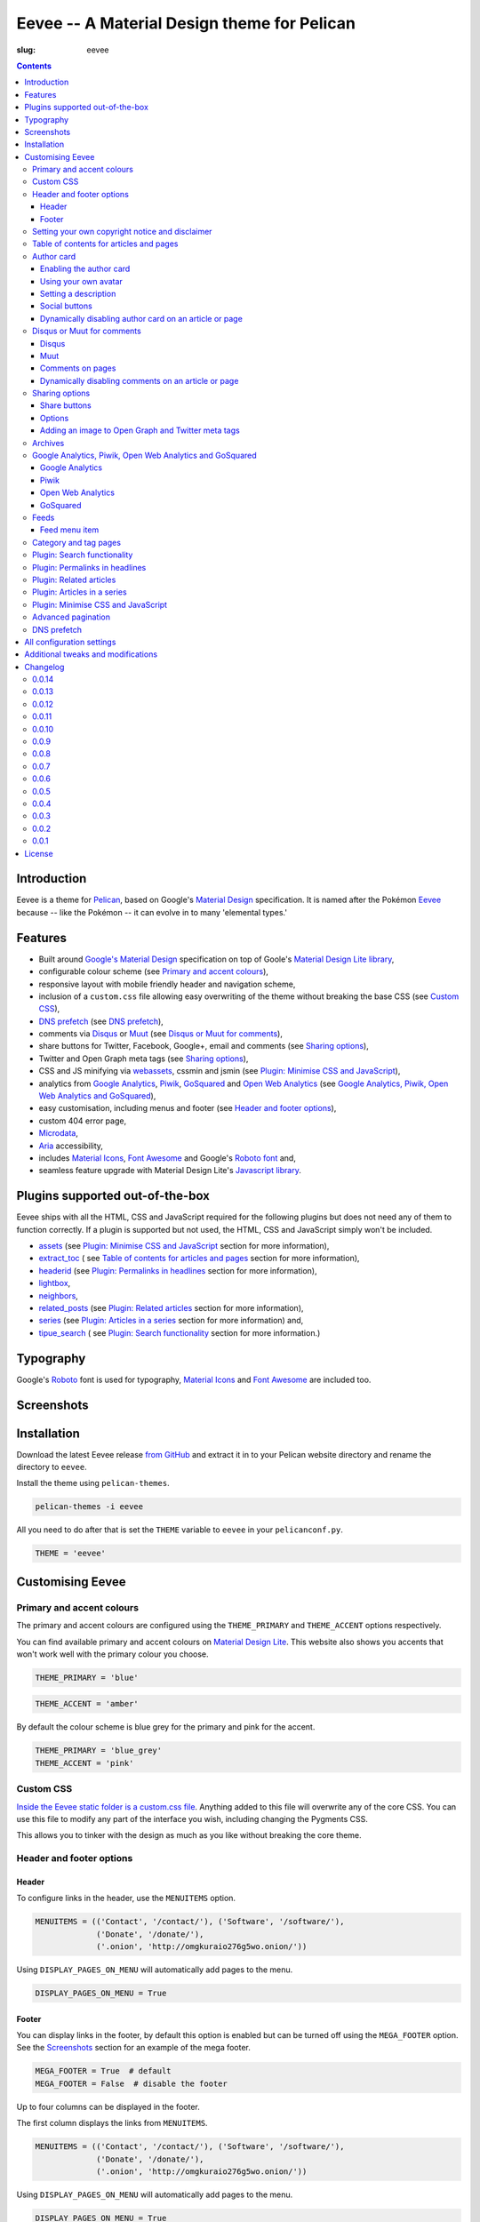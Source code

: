 Eevee -- A Material Design theme for Pelican
############################################
:slug: eevee

.. image:: /images/eeveelutions.png
    :alt: Eevee, the Pokémon
    :align: center

.. contents::
    :backlinks: none

.. role:: blue-grey
.. role:: pink

Introduction
============

Eevee is a theme for `Pelican <http://getpelican.com>`__, based on Google's
`Material Design <https://material.google.com/>`__ specification. It is named
after the Pokémon `Eevee <http://www.pokemon.com/uk/pokedex/eevee>`__ because
-- like the Pokémon -- it can evolve in to many 'elemental types.'

Features
========

- Built around `Google's Material Design <https://material.google.com/>`__
  specification on top of Goole's `Material Design Lite library
  <https://github.com/google/material-design-lite>`__,
- configurable colour scheme (see `Primary and accent colours`_),
- responsive layout with mobile friendly header and navigation scheme,
- inclusion of a ``custom.css`` file allowing easy overwriting of the theme
  without breaking the base CSS (see `Custom CSS`_),
- `DNS prefetch`_ (see `DNS prefetch`_),
- comments via `Disqus <https://disqus.com/>`__ or `Muut
  <https://muut.com/>`__ (see `Disqus or Muut for comments`_),
- share buttons for Twitter, Facebook, Google+, email and comments (see
  `Sharing options`_),
- Twitter and Open Graph meta tags (see `Sharing options`_),
- CSS and JS minifying via `webassets
  <https://webassets.readthedocs.io/en/latest/>`__, cssmin and jsmin (see
  `Plugin: Minimise CSS and JavaScript`_),
- analytics from `Google Analytics <https://analytics.google.com>`__,
  `Piwik <https://piwik.org/>`__, `GoSquared <https://www.gosquared.com/>`__
  and `Open Web Analytics <http://www.openwebanalytics.com/>`__ (see
  `Google Analytics, Piwik, Open Web Analytics and GoSquared`_),
- easy customisation, including menus and footer (see `Header and footer
  options`_),
- custom 404 error page,
- `Microdata <https://en.wikipedia.org/wiki/Microdata_(HTML)>`__,
- `Aria <https://en.wikipedia.org/wiki/WAI-ARIA>`__ accessibility,
- includes `Material Icons <https://design.google.com/icons/>`__, `Font Awesome
  <http://fontawesome.io/>`__ and Google's `Roboto font
  <https://typecast.com/preview/google/Roboto>`__ and,
- seamless feature upgrade with Material Design Lite's `Javascript library
  <https://getmdl.io/started/index.html#download>`__.

Plugins supported out-of-the-box
================================

Eevee ships with all the HTML, CSS and JavaScript required for the following
plugins but does not need any of them to function correctly. If a plugin is
supported but not used, the HTML, CSS and JavaScript simply won't be included.

- `assets
  <https://github.com/getpelican/pelican-plugins/tree/master/assets>`__ (see
  `Plugin: Minimise CSS and JavaScript`_ section for more information),
- `extract_toc
  <https://github.com/getpelican/pelican-plugins/tree/master/extract_toc>`__ (
  see `Table of contents for articles and pages`_ section for more
  information),
- `headerid
  <https://github.com/getpelican/pelican-plugins/tree/master/headerid>`__ (see
  `Plugin: Permalinks in headlines`_ section for more information),
- `lightbox
  <https://github.com/kura/lightbox>`__,
- `neighbors
  <https://github.com/getpelican/pelican-plugins/tree/master/neighbors>`__,
- `related_posts
  <https://github.com/getpelican/pelican-plugins/tree/master/related_posts>`__
  (see `Plugin: Related articles`_ section for more information),
- `series
  <https://github.com/getpelican/pelican-plugins/tree/master/series>`__ (see
  `Plugin: Articles in a series`_ section for more information) and,
- `tipue_search
  <https://github.com/getpelican/pelican-plugins/tree/master/tipue_search>`__ (
  see `Plugin: Search functionality`_ section for more information.)

Typography
==========

.. image:: /images/eevee-typography.png
    :alt: Eevee Typography
    :align: center

Google's `Roboto <https://material.google.com/style/typography.html>`__ font is
used for typography, `Material Icons <https://design.google.com/icons/>`__ and
`Font Awesome <http://fontawesome.io/icons/>`__ are included too.

Screenshots
===========

.. gallery:: content/images/eevee_page/
    :columns: 3

Installation
============

Download the latest Eevee release
`from GitHub <https://github.com/kura/eevee/releases>`__ and extract it in to
your Pelican website directory and rename the directory to ``eevee``.

Install the theme using ``pelican-themes``.

.. code-block:: bash

    pelican-themes -i eevee

All you need to do after that is set the ``THEME`` variable to ``eevee`` in
your ``pelicanconf.py``.

.. code-block:: python

    THEME = 'eevee'

Customising Eevee
=================

.. _colours:

Primary and accent colours
--------------------------

The primary and accent colours are configured using the ``THEME_PRIMARY`` and
``THEME_ACCENT`` options respectively.

You can find available primary and accent colours on `Material Design Lite
<https://getmdl.io/customize/index.html>`__. This website also shows you
accents that won't work well with the primary colour you choose.

.. code-block:: python

    THEME_PRIMARY = 'blue'

.. code-block:: python

    THEME_ACCENT = 'amber'

By default the colour scheme is :blue-grey:`blue grey` for the primary and
:pink:`pink` for the accent.

.. code-block:: python

    THEME_PRIMARY = 'blue_grey'
    THEME_ACCENT = 'pink'

Custom CSS
----------

`Inside the Eevee static folder is a custom.css file
<https://github.com/kura/eevee/tree/master/static/css>`__. Anything added to
this file will overwrite any of the core CSS. You can use this file to
modify any part of the interface you wish, including changing the Pygments
CSS.

This allows you to tinker with the design as much as you like without breaking
the core theme.

Header and footer options
-------------------------

Header
~~~~~~

.. lightbox::
    :thumb: /images/eevee-menu.png
    :large: /images/eevee-menu.png
    :alt: Header menu
    :caption: Header menu
    :align: center

To configure links in the header, use the ``MENUITEMS`` option.

.. code-block:: python

    MENUITEMS = (('Contact', '/contact/'), ('Software', '/software/'),
                 ('Donate', '/donate/'),
                 ('.onion', 'http://omgkuraio276g5wo.onion/'))

Using ``DISPLAY_PAGES_ON_MENU`` will automatically add pages to the menu.

.. code-block:: python

    DISPLAY_PAGES_ON_MENU = True

Footer
~~~~~~

.. lightbox::
    :thumb: /images/eevee-footer-menu-thumb.png
    :large: /images/eevee-footer-menu.png
    :alt: Footer menu
    :caption: Footer menu
    :align: center

You can display links in the footer, by default this option is enabled but
can be turned off using the ``MEGA_FOOTER`` option. See the `Screenshots`_
section for an example of the mega footer.

.. code-block:: python

    MEGA_FOOTER = True  # default
    MEGA_FOOTER = False  # disable the footer

Up to four columns can be displayed in the footer.

The first column displays the links from ``MENUITEMS``.

.. code-block:: python

    MENUITEMS = (('Contact', '/contact/'), ('Software', '/software/'),
                 ('Donate', '/donate/'),
                 ('.onion', 'http://omgkuraio276g5wo.onion/'))

Using ``DISPLAY_PAGES_ON_MENU`` will automatically add pages to the menu.

.. code-block:: python

    DISPLAY_PAGES_ON_MENU = True

The second column displays categories, this is enabled using
``DISPLAY_CATEGORIES_ON_MENU``.

.. code-block:: python

    DISPLAY_CATEGORIES_ON_MENU = True

The third column displays social links from ``SOCIAL``.

.. code-block:: python

    SOCIAL = (('Github', 'https://github.com/kura'),
              ('Twitter', 'https://twitter.com/kuramanga'))

And finally, the fourth column displays links from ``LINKS``.

.. code-block:: python

    LINKS = (('blackhole.io', 'https://blackhole.io'), )

The footer will scale based on options you configure, so if you set
``MENUITEMS`` and ``LINKS`` but not ``SOCIAL``, there will be no gap.

Setting your own copyright notice and disclaimer
------------------------------------------------

.. lightbox::
    :thumb: /images/eevee-copyright-disclaimer-thumb.png
    :large: /images/eevee-copyright-disclaimer.png
    :alt: Copyright and disclaimer
    :caption: Copyright and disclaimer
    :align: center

You can change the disclaimer and copyright notice displayed in the footer with
the following variables.

.. code-block:: python

    DISCLAIMER = 'Powered by love &amp; rainbow sparkles.'
    COPYRIGHT = 'Source code and content are released under the <a href="/license/">MIT license</a>.'

You can see either or both to ``False`` to disable these notices being
displayed.

.. code-block:: python

    DISCLAIMER = False
    COPYRIGHT = False

The default values for these are as below, although you are under no
obligation to keep either of them.

.. code-block:: python

    DISCLAIMER = 'Powered by love &amp; rainbow sparkles.'
    COPYRIGHT = '<a href="https://kura.gg/eevee/" title="Eevee">Eevee</a> theme by <a href="https://kura.gg/" title="kura.gg">kura.gg</a>'

Table of contents for articles and pages
----------------------------------------

.. lightbox::
    :thumb: /images/eevee-toc.png
    :large: /images/eevee-toc.png
    :alt: Table of contents
    :caption: Table of contents
    :align: center

A table of contents section is added to an article or page if it exists
as a variable called ``toc`` in the article or page object.

The `extract_toc
<https://github.com/getpelican/pelican-plugins/tree/master/extract_toc>`__
adds a ``toc`` option for RST and Markdown content.

The extract_toc plugin adds an ugly header element by default, I have a
modified version `on GitHub
<https://github.com/kura/kura.gg/tree/master/plugins/extract_toc>`__ that
returns nicer HTML.

Author card
-----------

.. lightbox::
    :thumb: /images/eevee-author-card.png
    :large: /images/eevee-author-card.png
    :alt: Author card
    :caption: Author card
    :align: center

The author card is disabled by default, below are instructions on enabling it
and customising it.

Enabling the author card
~~~~~~~~~~~~~~~~~~~~~~~~

Enabling the author card is as simple as setting an option in
``pelicanconf.py``.

.. code-block:: python

    USE_AUTHOR_CARD = True

You can disable it by setting to ``False`` or removing the setting entirely.

.. code-block:: python

    USE_AUTHOR_CARD = False

Using your own avatar
~~~~~~~~~~~~~~~~~~~~~

A default avatar placeholder is provided with the theme, you can easily use
your own avatar by setting an option in ``pelicanconf.py``.

.. code-block:: python

    AUTHOR_CARD_AVATAR = '/images/kura.png'

The maximum size that you should use are 250x250 pixels.

Setting a description
~~~~~~~~~~~~~~~~~~~~~

Like all the other options above, setting a description for your author card
requires a single config option.

.. code-block:: python

    AUTHOR_CARD_DESCRIPTION = 'My name is Kura and I break things.'

You can add HTML and other various things to this description.

Social buttons
~~~~~~~~~~~~~~

By default, the author card section will display links from your ``SOCIAL``
list.

This isn't always what you want though.

The ``SOCIAL`` list is used in other parts of the theme and the format may not
look good added to your author card.

To make things more flexible, the author card section can have it's own social
links.

.. code-block:: python

    AUTHOR_CARD_SOCIAL = (('<i class="fa fa-github aria-hidden="true"></i>',
                           'https://github.com/kura'),
                          ('<i class="fa fa-twitter aria-hidden="true"></i>',
                           'https://twitter.com/kuramanga'), )

Some default styling rules are included with Eevee, they are as follow:

.. role:: ac-twitter
.. role:: ac-twitter-hover
.. role:: ac-facebook
.. role:: ac-facebook-hover
.. role:: ac-google-plus
.. role:: ac-google-plus-hover
.. role:: ac-github
.. role:: ac-github-hover
.. role:: ac-instagram
.. role:: ac-instagram-hover

+-----------+---------------------------+---------------------------------+
| Site      | Link colour               | Hover colour                    |
+===========+===========================+=================================+
| Twitter   | :ac-twitter:`#039BE5`     | :ac-twitter-hover:`#0277BD`     |
+-----------+---------------------------+---------------------------------+
| Facebook  | :ac-facebook:`#1565C0`    | :ac-facebook-hover:`#0D47A1`    |
+-----------+---------------------------+---------------------------------+
| Google+   | :ac-google-plus:`#F44336` | :ac-google-plus-hover:`#D32F2F` |
+-----------+---------------------------+---------------------------------+
| GitHub    | :ac-github:`#212121`      | :ac-github-hover:`#616161`      |
+-----------+---------------------------+---------------------------------+
| Instagram | :ac-instagram:`#8BC34A`   | :ac-instagram-hover:`#689F38`   |
+-----------+---------------------------+---------------------------------+


You can add your own new styles or overwrite an existing style using the
``href`` selector.

For example, adding a selector style for ``https://kura.gg`` would be done
like the example below.

.. code-block:: css

    nav.eevee-ac-author__social a[href^="https://kura.gg"] {
      color: #039BE5 !important;
    }

    nav.eevee-ac-author__social a[href^="https://kura.gg"]:hover {
      color: #0277BD !important;
    }

Dynamically disabling author card on an article or page
~~~~~~~~~~~~~~~~~~~~~~~~~~~~~~~~~~~~~~~~~~~~~~~~~~~~~~~

As of Eevee version 0.0.12, it is now possible to disable the author card
feature on a per-article or per-page basis using metadata.

Using reStructuredText:

.. code-block:: rst

    Example title
    #############
    :slug: example
    :author_card: False

Using Markdown:

.. code-block:: md

    Title: Example title
    Slug: example
    Author_card: False

Disqus or Muut for comments
---------------------------

You can only enable `Disqus <https://disqus.com/home/>`__ or `Muut
<https://muut.com/>`__, not both. Disqus takes priority over Muut
in terms of how the configuration variables are handled.

Disqus
~~~~~~

.. code-block:: python

    DISQUS_SITENAME = 'somethinghere'

Setting this option will enable Disqus for articles.

Muut
~~~~

.. code-block:: python

    MUUT_SITENAME = 'somethinghere'

Setting this option will enable Muut for articles.

Comments on pages
~~~~~~~~~~~~~~~~~

You can display comments on pages as well as articles with the following
option. By default this is disabled.

.. code-block:: python

    COMMENTS_ON_PAGES = True

Dynamically disabling comments on an article or page
~~~~~~~~~~~~~~~~~~~~~~~~~~~~~~~~~~~~~~~~~~~~~~~~~~~~

As of Eevee version 0.0.12, it is now possible to disable comments on a
per-article or per-page basis using metadata.

Using reStructuredText:

.. code-block:: rst

    Example title
    #############
    :slug: example
    :comments: False

    Example content

Using Markdown:

.. code-block:: markdown

    Title: Example title
    Slug: example
    Comments: False

    Example content

Sharing options
---------------

.. lightbox::
    :thumb: /images/eevee-share-buttons.png
    :large: /images/eevee-share-buttons.png
    :alt: Share buttons
    :caption: Share buttons
    :align: center

Share buttons
~~~~~~~~~~~~~

By default four share buttons are configured;

- Twitter,
- Facebook,
- Google+,
- and Email.

These buttons will appear on all articles and pages.

If you have comments enabled either using Disqus or Muut, on articles a fifth
button will be shown which shows the user comments for the current article.

Options
~~~~~~~

.. code-block:: python

    USE_OPEN_GRAPH = True

If set, Open Graph meta tags will be added.

.. code-block:: python

    USE_TWITTER_CARDS = True

If set, Twitter meta tags will be added.

.. code-block:: python

    TWITTER_USERNAME = 'kuramanga'

Used in conjunction with ``USE_TWITTER_CARDS``, adds the "via" meta tag.

Adding an image to Open Graph and Twitter meta tags
~~~~~~~~~~~~~~~~~~~~~~~~~~~~~~~~~~~~~~~~~~~~~~~~~~~

There are two ways of adding an image to Twitter and Open Graph so that when
someone shares your content, an image will be added too.

You can add ``og_image`` to the file metadata of an article or page, allowing
you to configure and image to use per item.

Using reStructuredText:

.. code-block:: rst

    Example title
    #############
    :slug: example
    :og_image: /images/example.png

    Example content

Using Markdown:

.. code-block:: markdown

    Title: Example title
    Slug: example
    Og_image: /images/example.png

    Example content

Or you can set ``OPEN_GRAPH_IMAGE`` to an image location in the
``pelicanconf.py`` settings file and adding the relevant directory to the
``STATIC_PATHS`` and ``EXTRA_PATH_METADATA`` settings.

.. code-block:: python

    OPEN_GRAPH_IMAGE = '/images/example.png'
    STATIC_PATHS = [
        # ...
        'images',
        # ...
    ]
    EXTRA_PATH_METADATA = {
        # ...
        'images': {'path': 'images'},
        # ...
    }

Archives
--------

.. lightbox::
    :thumb: /images/eevee-menu.png
    :large: /images/eevee-menu.png
    :alt: Header menu
    :caption: Header menu
    :align: center

Eevee supports full archives and archives broken down by year and month.

To enable the full archive section, you need to enable the relevant setting in
your ``pelicanconf.py`` file.

.. code-block:: python

    ARCHIVES_URL = 'archives.html'
    ARCHIVES_SAVE_AS = 'archives.html'

Enabling the periodic archives for year and/or month is as simple as enabling
their respective options in ``pelicanconf.py``

.. code-block:: python

    YEAR_ARCHIVE_SAVE_AS = '{date:%Y}/index.html'
    MONTH_ARCHIVE_SAVE_AS = '{date:%Y}/{date:%m}/index.html'

More information on archive settings can be found in the
`Pelican documentation
<http://docs.getpelican.com/en/3.6.3/settings.html#url-settings>`__.

Google Analytics, Piwik, Open Web Analytics and GoSquared
---------------------------------------------------------

All four of these options can be enabled at the same time, should you wish to
do so.

Google Analytics
~~~~~~~~~~~~~~~~

.. code-block:: python

    GOOGLE_ANALYTICS = 'abc1234'

Piwik
~~~~~

.. code-block:: python

    PIWIK_SITE_ID = '123456'
    PIWIK_URL = 'example.com'
    # PIWIK_SSL_URL = ''  # Defaults to https://PIWIK_URL

Open Web Analytics
~~~~~~~~~~~~~~~~~~

.. code-block:: python

    OWA_SITE_ID = '123456'
    OWA_URL = 'https://example.com/owa/'

GoSquared
~~~~~~~~~

.. code-block:: python

    GOSQUARED_SITENAME = '123456'

Feeds
-----

You can use the ``FEED_RSS`` and ``FEED_ATOM`` options to enable RSS and Atom
feeds respectively.

.. code-block:: python

    FEED_RSS = 'feeds/rss.xml'

.. code-block:: python

    FEED_ATOM = 'feeds/atom.xml'

Feed menu item
~~~~~~~~~~~~~~

.. lightbox::
    :thumb: /images/eevee-menu.png
    :large: /images/eevee-menu.png
    :alt: Feed menu item
    :caption: Feed menu item
    :align: center

Enabling either ``FEED_RSS`` or ``FEED_ATOM`` will automatically add a menu
item for that feed. If ``MEGA_FOOTER`` is also enabled a link to the feed will
be added there too.

Eevee prefers RSS over ATOM, if you enable both feed types a menu item will
only be created for RSS, although both feeds will be added as alternate link
tags.

Category and tag pages
----------------------

To display all articles in specific categories or tags, you need to add the
relevant settings.

An example for categories is below.

.. code-block:: python

    CATEGORY_URL = 'category/{slug}/'
    CATEGORY_SAVE_AS = 'category/{slug}/index.html'
    CATEGORIES_URL = 'categories/'
    CATEGORIES_SAVE_AS = 'categories/index.html'
    DIRECT_TEMPLATES = [
        # ...
        'categories',
        # ...
    ]

And below is an example for tags.

.. code-block:: python

    TAG_URL = 'tag/{slug}/'
    TAG_SAVE_AS = 'tag/{slug}/index.html'
    TAGS_URL = 'tags/'
    TAGS_SAVE_AS = 'tags/index.html'
    DIRECT_TEMPLATES = [
        # ...
        'tags',
        # ...
    ]

.. _search:

Plugin: Search functionality
----------------------------

.. lightbox::
    :thumb: /images/eevee-search-menu-item.png
    :large: /images/eevee-search-menu-item.png
    :alt: Search menu item
    :caption: Search menu item
    :align: center

Eevee is configured to work with `tipue_search
<https://github.com/getpelican/pelican-plugins/tree/master/tipue_search>`__
out-of-the-box, all you need to do is enable the plugin and add the search
template setting.

.. code-block:: python

    PLUGINS = [
        # ...
        'tipue_search',
        # ...
    ]

    DIRECT_TEMPLATES = [
        # ...
        'search',
        # ...
    ]

Plugin: Permalinks in headlines
-------------------------------

.. lightbox::
    :thumb: /images/eevee-headerid.png
    :large: /images/eevee-headerid.png
    :alt: Header permalink
    :caption: Header permalink
    :align: center

reStructuredText does not add anchors to headings by default, adding reference
links on headings means you can send the link to someone and have the browser
automatically display the relevant section.

Eevee is configured out-of-the-box to support adding these references using the
`headerid
<https://github.com/getpelican/pelican-plugins/tree/master/headerid>`__
plugin.

Plugin: Related articles
------------------------

.. lightbox::
    :thumb: /images/eevee-related.png
    :large: /images/eevee-related.png
    :alt: Related articles
    :caption: Related articles
    :align: center

Related articles functionality is provided by the `related_posts
<https://github.com/getpelican/pelican-plugins/tree/master/related_posts>`__
plugin.

Installing it will automatically enabled the functionality within Eevee.

.. code-block:: python

    PLUGINS = [
        # ...
        'related_posts',
        # ...
    ]

Plugin: Articles in a series
----------------------------

.. lightbox::
    :thumb: /images/eevee-series.png
    :large: /images/eevee-series.png
    :alt: Articles in a series
    :caption: Articles in a series
    :align: center

Series article functionality is provided by the `series
<https://github.com/getpelican/pelican-plugins/tree/master/series>`__
plugin.

Installing it will automatically enabled the functionality within Eevee.

.. code-block:: python

    PLUGINS = [
        # ...
        'series',
        # ...
    ]

Plugin: Minimise CSS and JavaScript
-----------------------------------

To minimise/compress all CSS or JavaScript, simply install the `assets <https://github.com/getpelican/pelican-plugins/tree/master/assets>`__ plugin.

Eevee is configured to automatically compress all CSS and JavaScript files it
uses if the assets plugin is enabled, including files related to the search_
functionality.

.. code-block:: python

    PLUGINS = [
        # ...
        'assets',
        # ...
    ]

Advanced pagination
-------------------

By default, Eevee will display pagination links on the index page of articles.
Enabling the `neighbors
<https://github.com/getpelican/pelican-plugins/tree/master/neighbors>`__ will
automatically add a previous and next button to the article page, allowing
pagination without going back to the index page.

The default Pelican pagination settings are not very pleasing, for more
information on how to customise them to better and be more intuitive please
look at the `Pelican documentation
<http://docs.getpelican.com/en/3.6.3/settings.html#using-pagination-patterns>`__.

DNS prefetch
------------

`DNS prefetching
<https://developer.mozilla.org/en-US/docs/Web/HTTP/Controlling_DNS_prefetching>`__
is enabled by default and managed automatically.

The following features will have respective DNS prefetch settings that will
be applied if the feature is enabled;

- Disqus,
- Piwik,
- GoSquared,
- Google Analytics and,
- Open Web Analytics.

For example, the following would be applied if you had Disqus and Google
Analytics enabled.

.. code-block:: html

    <link rel="dns-prefetch" href="EXAMPLE.COM">
    <link rel="dns-prefetch" href="//code.getmdl.io">
    <link rel="dns-prefetch" href="//disqus.com">
    <link rel="dns-prefetch" href="//a.disquscdn.com">
    <link rel="dns-prefetch" href="//EXAMPLE.disqus.com">
    <link rel="dns-prefetch" href="//glitter-services.disqus.com">
    <link rel="dns-prefetch" href="//google-analytics.com">
    <link rel="dns-prefetch" href="//www.google-analytics.com">

All configuration settings
==========================

+--------------------------------+--------------------------------------+--------------------------------------------------------------------+
| Setting name                   | Default                              | Description                                                        |
+================================+======================================+====================================================================+
| ``SITENAME``                   |                                      | The title of your website                                          |
+--------------------------------+--------------------------------------+--------------------------------------------------------------------+
| ``AUTHOR``                     |                                      | Your name                                                          |
+--------------------------------+--------------------------------------+--------------------------------------------------------------------+
| ``THEME_PRIMARY``              | :blue-grey:`blue_grey`               | Primary colour scheme                                              |
|                                |                                      |                                                                    |
|                                |                                      | `Primary and accent colours`_                                      |
+--------------------------------+--------------------------------------+--------------------------------------------------------------------+
| ``THEME_ACCENT``               | :pink:`pink`                         | Accent colour scheme                                               |
|                                |                                      |                                                                    |
|                                |                                      | `Primary and accent colours`_                                      |
+--------------------------------+--------------------------------------+--------------------------------------------------------------------+
| ``MEGA_FOOTER``                | ``True``                             | Display the mega footer                                            |
|                                |                                      |                                                                    |
|                                |                                      | `Header and footer options`_                                       |
+--------------------------------+--------------------------------------+--------------------------------------------------------------------+
| ``DISCLAIMER``                 |                                      | Disclaimer displayed on the footer                                 |
|                                |                                      |                                                                    |
|                                |                                      | `Primary and accent colours`_                                      |
+--------------------------------+--------------------------------------+--------------------------------------------------------------------+
| ``COPYRIGHT``                  |                                      | Copyright notice displayed on the footer                           |
|                                |                                      |                                                                    |
|                                |                                      | `Primary and accent colours`_                                      |
+--------------------------------+--------------------------------------+--------------------------------------------------------------------+
| ``USE_AUTHOR_CARD``            | ``False``                            | Display about author card on articles                              |
|                                |                                      |                                                                    |
|                                |                                      | `Author card`_                                                     |
+--------------------------------+--------------------------------------+--------------------------------------------------------------------+
| ``AUTHOR_CARD_ON_PAGES``       | ``False``                            | Display about author card on pages                                 |
|                                |                                      |                                                                    |
|                                |                                      | `Author card`_                                                     |
+--------------------------------+--------------------------------------+--------------------------------------------------------------------+
| ``AUTHOR_CARD_AVATAR``         | ``/theme/images/default_avatar.png`` | Avatar to display on the author card                               |
|                                |                                      |                                                                    |
|                                |                                      | `Author card`_                                                     |
+--------------------------------+--------------------------------------+--------------------------------------------------------------------+
| ``AUTHOR_CARD_DESCRIPTION``    |                                      | Description to display on the author card                          |
|                                |                                      |                                                                    |
|                                |                                      | `Author card`_                                                     |
+--------------------------------+--------------------------------------+--------------------------------------------------------------------+
| ``AUTHOR_CARD_SOCIAL``         | ``SOCIAL``                           | Social media links to display on the author card                   |
|                                |                                      |                                                                    |
|                                |                                      | `Author card`_                                                     |
+--------------------------------+--------------------------------------+--------------------------------------------------------------------+
| ``MENUITEMS``                  | ``[]``                               | Displayed on header and mega footer                                |
|                                |                                      |                                                                    |
|                                |                                      | `Header and footer options`_                                       |
+--------------------------------+--------------------------------------+--------------------------------------------------------------------+
| ``LINKS``                      | ``[]``                               | Blogroll to display on the mega footer                             |
|                                |                                      |                                                                    |
|                                |                                      | `Header and footer options`_                                       |
+--------------------------------+--------------------------------------+--------------------------------------------------------------------+
| ``SOCIAL``                     | ``[]``                               | Social links to display on the menu and mega footer                |
|                                |                                      |                                                                    |
|                                |                                      | `Header and footer options`_                                       |
+--------------------------------+--------------------------------------+--------------------------------------------------------------------+
| ``DISPLAY_PAGES_ON_MENU``      | ``False``                            | Display pages on the menu and mega footer                          |
|                                |                                      |                                                                    |
|                                |                                      | `Header and footer options`_                                       |
+--------------------------------+--------------------------------------+--------------------------------------------------------------------+
| ``DISPLAY_CATEGORIES_ON_MENU`` | ``False``                            | Display categories on the menu and mega footer                     |
|                                |                                      |                                                                    |
|                                |                                      | `Header and footer options`_                                       |
+--------------------------------+--------------------------------------+--------------------------------------------------------------------+
| ``COMMENTS_ON_PAGES``          | ``False``                            | Add Diqus or Muut comments on pages                                |
|                                |                                      |                                                                    |
|                                |                                      | `Disqus or Muut for comments`_                                     |
+--------------------------------+--------------------------------------+--------------------------------------------------------------------+
| ``MUUT_SITENAME``              |                                      | Muut unique identifier for the website                             |
|                                |                                      |                                                                    |
|                                |                                      | `Disqus or Muut for comments`_                                     |
+--------------------------------+--------------------------------------+--------------------------------------------------------------------+
| ``DISQUS_SITENAME``            |                                      | Disqus unique identifier for the website                           |
|                                |                                      |                                                                    |
|                                |                                      | `Disqus or Muut for comments`_                                     |
+--------------------------------+--------------------------------------+--------------------------------------------------------------------+
| ``USE_OPEN_GRAPH``             | ``False``                            | Add Open Graph meta tags                                           |
|                                |                                      |                                                                    |
|                                |                                      | `Sharing options`_                                                 |
+--------------------------------+--------------------------------------+--------------------------------------------------------------------+
| ``USE_TWITTER_CARDS``          | ``False``                            | Add Twitter meta tags                                              |
|                                |                                      |                                                                    |
|                                |                                      | `Sharing options`_                                                 |
+--------------------------------+--------------------------------------+--------------------------------------------------------------------+
| ``TWITTER_USERNAME``           |                                      | Add your Twitter username to mega tags                             |
|                                |                                      |                                                                    |
|                                |                                      | `Sharing options`_                                                 |
+--------------------------------+--------------------------------------+--------------------------------------------------------------------+
| ``OPEN_GRAPH_IMAGE``           |                                      | Add an image to Twitter and Open Graph                             |
|                                |                                      |                                                                    |
|                                |                                      | `Sharing options`_                                                 |
+--------------------------------+--------------------------------------+--------------------------------------------------------------------+
| ``OWA_SITE_ID``                |                                      | OWA unique identifier for the website                              |
|                                |                                      |                                                                    |
|                                |                                      | `Google Analytics, Piwik, Open Web Analytics and GoSquared`_       |
+--------------------------------+--------------------------------------+--------------------------------------------------------------------+
| ``OWA_URL``                    |                                      | URL to the OWA installation                                        |
|                                |                                      |                                                                    |
|                                |                                      | `Google Analytics, Piwik, Open Web Analytics and GoSquared`_       |
+--------------------------------+--------------------------------------+--------------------------------------------------------------------+
| ``PIWIK_SITE_ID``              |                                      | Piwik unique identifier for the website                            |
|                                |                                      |                                                                    |
|                                |                                      | `Google Analytics, Piwik, Open Web Analytics and GoSquared`_       |
+--------------------------------+--------------------------------------+--------------------------------------------------------------------+
| ``PIWIK_URL``                  |                                      | URL to the Piwik installation                                      |
|                                |                                      |                                                                    |
|                                |                                      | `Google Analytics, Piwik, Open Web Analytics and GoSquared`_       |
+--------------------------------+--------------------------------------+--------------------------------------------------------------------+
| ``PIWIK_SSL_URL``              | ``PIWIK_URL``                        | Secure URL to the Piwik installation                               |
|                                |                                      |                                                                    |
|                                |                                      | `Google Analytics, Piwik, Open Web Analytics and GoSquared`_       |
+--------------------------------+--------------------------------------+--------------------------------------------------------------------+
| ``GOOGLE_ANALYTICS``           |                                      | Google Analytics unique identifier for the website                 |
|                                |                                      |                                                                    |
|                                |                                      | `Google Analytics, Piwik, Open Web Analytics and GoSquared`_       |
+--------------------------------+--------------------------------------+--------------------------------------------------------------------+
| ``ARCHIVES_URL``               |                                      | URL for archives and add a menu item for it                        |
|                                |                                      |                                                                    |
|                                |                                      | `Archives`_                                                        |
+--------------------------------+--------------------------------------+--------------------------------------------------------------------+
| ``ARCHIVES_SAVE_AS``           |                                      | Location to save archives                                          |
|                                |                                      |                                                                    |
|                                |                                      | `Archives`_                                                        |
+--------------------------------+--------------------------------------+--------------------------------------------------------------------+
| ``MONTH_ARCHIVE_SAVE_AS``      |                                      | Location to save monthly archives                                  |
|                                |                                      |                                                                    |
|                                |                                      | `Archives`_                                                        |
+--------------------------------+--------------------------------------+--------------------------------------------------------------------+
| ``YEAR_ARCHIVE_SAVE_AS``       |                                      | Location to save yearly archives                                   |
|                                |                                      |                                                                    |
|                                |                                      | `Archives`_                                                        |
+--------------------------------+--------------------------------------+--------------------------------------------------------------------+
| ``FEED_RSS``                   |                                      | Enable the RSS feed and add a menu item for it                     |
|                                |                                      |                                                                    |
|                                |                                      | `Feeds`_                                                           |
+--------------------------------+--------------------------------------+--------------------------------------------------------------------+
| ``FEED_ATOM``                  |                                      | Enable the Atom feed and add a menu item for it                    |
|                                |                                      |                                                                    |
|                                |                                      | `Feeds`_                                                           |
+--------------------------------+--------------------------------------+--------------------------------------------------------------------+

Additional tweaks and modifications
===================================

Additional things you can tweak and modify are available on `kura.gg
</category/eevee/>`__.

Changelog
=========

0.0.14
------

`Compare changes
<https://github.com/kura/eevee/compare/0.0.13...0.0.14>`__

- Remove references to kura.io

0.0.13
------

`Compare changes
<https://github.com/kura/eevee/compare/0.0.12...0.0.13>`__

- Removed Google Plugs from share template.

0.0.12
------

`Compare changes
<https://github.com/kura/eevee/compare/0.0.11...0.0.12>`__

- Updated share colours to be from the Material Design palette.
- Added some automatic colouring of links/icons for AUTHOR_CARD
- Added ability to disable comments and author_card for a specific page or
  article using metadata.

  Using reStructuredText:

  .. code-block:: rst

      Example title
      #############
      :slug: example
      :author_card: False
      :comments: False

  Using Markdown:

  .. code-block:: md

      Title: Example title
      Slug: example
      Author_card: False
      Comments: False

0.0.11
------

`Compare changes
<https://github.com/kura/eevee/compare/0.0.10...0.0.11>`__

- Stop using base64 fonts, dumb idea to begin with.
- Tidy up font sizes in headers.

0.0.10
------

`Compare changes
<https://github.com/kura/eevee/compare/0.0.9...0.0.10>`__

- Bug fixes in template styles.

0.0.9
-----

`Compare changes
<https://github.com/kura/eevee/compare/0.0.8...0.0.9>`__

- Huge overhaul of theme... Too much to list, check out the documentation.

0.0.8
-----

`Compare changes
<https://github.com/kura/eevee/compare/0.0.7...0.0.8>`__

- Added better templates for `tags` and `categories`.

0.0.7
-----

`Compare changes
<https://github.com/kura/eevee/compare/0.0.6...0.0.7>`__

- Fixed RSS and Atom having the wrong types.

0.0.6
-----

`Compare changes
<https://github.com/kura/eevee/compare/0.0.5...0.0.6>`__

- Updated archive templates so they aren't terrible.
- archive will automatically links to year and month archives if
  ``YEAR_ARCHIVE_SAVE_AS`` or ``MONTH_ARCHIVE_SAVE_AS`` are set.
- partial_archives template now works as expected instead of showing every
  article.
- Added archive to header and footer menus.

0.0.5
-----

`Compare changes
<https://github.com/kura/eevee/compare/0.0.4...0.0.5>`__

- Template clean up, mostly making the HTML itself look prettier to edit.
- Added aria labels to elements to improve accessibility.
- Added structures to articles and pages, using `schema.org
  <https://schema.org/>`__ additional markup.

0.0.4
-----

- Accidentally messed up Disqus and variable names where not used, so comments
  didn't actually work properly...
- Load fonts from base64 in the CSS file.

0.0.3
-----

- Add ability to use muut instead of Disqus using ``MUUT_SITENAME`` variable.
- Make the share buttons nicer.
- Added "back to top" links.

0.0.2
-----

- Replace ``vh`` definitions with ``em`` for ribbon.
- Replace truetype fonts with woff2 and woff.

0.0.1
-----

- Eevee released

License
=======

Eevee is released under the `MIT license
<https://github.com/kura/eevee/blob/master/LICENSE>`__ which is also outlined
below.

::

    (The MIT License)

    Copyright (c) 2016 Kura

    Permission is hereby granted, free of charge, to any person obtaining a copy
    of this software and associated documentation files (the 'Software'), to deal
    in the Software without restriction, including without limitation the rights
    to use, copy, modify, merge, publish, distribute, sublicense, and/or sell
    copies of the Software, and to permit persons to whom the Software is
    furnished to do so, subject to the following conditions:

    The above copyright notice and this permission notice shall be included in all
    copies or substantial portions of the Software.

    THE SOFTWARE IS PROVIDED 'AS IS', WITHOUT WARRANTY OF ANY KIND, EXPRESS OR
    IMPLIED, INCLUDING BUT NOT LIMITED TO THE WARRANTIES OF MERCHANTABILITY,
    FITNESS FOR A PARTICULAR PURPOSE AND NONINFRINGEMENT. IN NO EVENT SHALL THE
    AUTHORS OR COPYRIGHT HOLDERS BE LIABLE FOR ANY CLAIM, DAMAGES OR OTHER
    LIABILITY, WHETHER IN AN ACTION OF CONTRACT, TORT OR OTHERWISE, ARISING FROM,
    OUT OF OR IN CONNECTION WITH THE SOFTWARE OR THE USE OR OTHER DEALINGS IN THE
    SOFTWARE.
